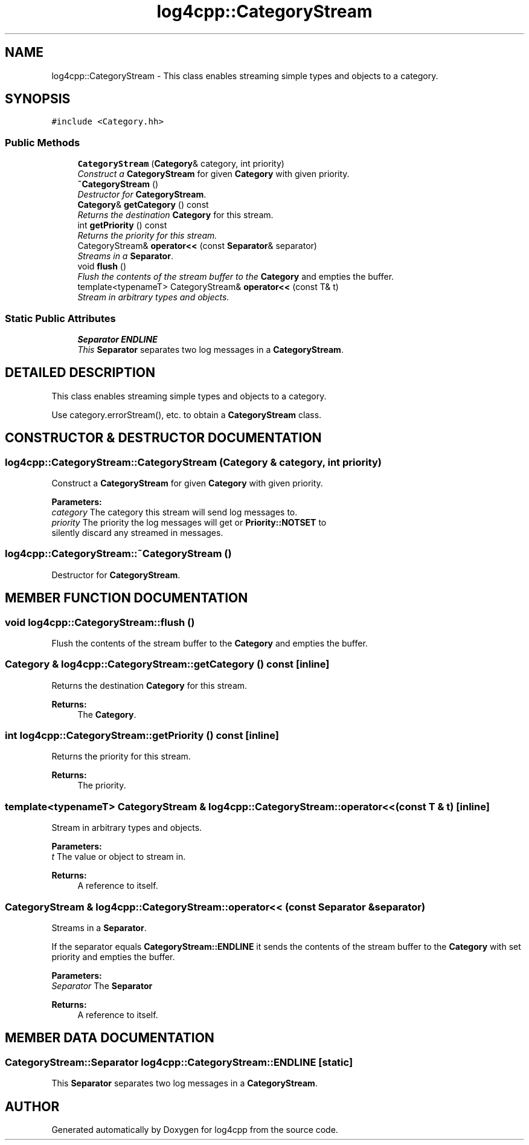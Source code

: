 .TH log4cpp::CategoryStream 3 "22 Dec 2000" "log4cpp" \" -*- nroff -*-
.ad l
.nh
.SH NAME
log4cpp::CategoryStream \- This class enables streaming simple types and objects to a category. 
.SH SYNOPSIS
.br
.PP
\fC#include <Category.hh>\fR
.PP
.SS Public Methods

.in +1c
.ti -1c
.RI "\fBCategoryStream\fR (\fBCategory\fR& category, int priority)"
.br
.RI "\fIConstruct a \fBCategoryStream\fR for given \fBCategory\fR with given priority.\fR"
.ti -1c
.RI "\fB~CategoryStream\fR ()"
.br
.RI "\fIDestructor for \fBCategoryStream\fR.\fR"
.ti -1c
.RI "\fBCategory\fR& \fBgetCategory\fR () const"
.br
.RI "\fIReturns the destination \fBCategory\fR for this stream.\fR"
.ti -1c
.RI "int \fBgetPriority\fR () const"
.br
.RI "\fIReturns the priority for this stream.\fR"
.ti -1c
.RI "CategoryStream& \fBoperator<<\fR (const \fBSeparator\fR& separator)"
.br
.RI "\fIStreams in a \fBSeparator\fR.\fR"
.ti -1c
.RI "void \fBflush\fR ()"
.br
.RI "\fIFlush the contents of the stream buffer to the \fBCategory\fR and empties the buffer.\fR"
.ti -1c
.RI "template<typenameT> CategoryStream& \fBoperator<<\fR (const T& t)"
.br
.RI "\fIStream in arbitrary types and objects.\fR"
.in -1c
.SS Static Public Attributes

.in +1c
.ti -1c
.RI "\fBSeparator\fR \fBENDLINE\fR"
.br
.RI "\fIThis \fBSeparator\fR separates two log messages in a \fBCategoryStream\fR.\fR"
.in -1c
.SH DETAILED DESCRIPTION
.PP 
This class enables streaming simple types and objects to a category.
.PP
Use category.errorStream(), etc. to obtain a \fBCategoryStream\fR class. 
.PP
.SH CONSTRUCTOR & DESTRUCTOR DOCUMENTATION
.PP 
.SS log4cpp::CategoryStream::CategoryStream (\fBCategory\fR & category, int priority)
.PP
Construct a \fBCategoryStream\fR for given \fBCategory\fR with given priority.
.PP
\fBParameters: \fR
.in +1c
.TP
\fB\fIcategory\fR\fR The category this stream will send log messages to. 
.TP
\fB\fIpriority\fR\fR The priority the log messages will get or  \fBPriority::NOTSET\fR to silently discard any streamed in messages. 
.SS log4cpp::CategoryStream::~CategoryStream ()
.PP
Destructor for \fBCategoryStream\fR.
.PP
.SH MEMBER FUNCTION DOCUMENTATION
.PP 
.SS void log4cpp::CategoryStream::flush ()
.PP
Flush the contents of the stream buffer to the \fBCategory\fR and empties the buffer.
.PP
.SS \fBCategory\fR & log4cpp::CategoryStream::getCategory () const\fC [inline]\fR
.PP
Returns the destination \fBCategory\fR for this stream.
.PP
\fBReturns: \fR
.in +1c
 The \fBCategory\fR. 
.SS int log4cpp::CategoryStream::getPriority () const\fC [inline]\fR
.PP
Returns the priority for this stream.
.PP
\fBReturns: \fR
.in +1c
 The priority. 
.SS template<typenameT> CategoryStream & log4cpp::CategoryStream::operator<< (const T & t)\fC [inline]\fR
.PP
Stream in arbitrary types and objects.
.PP
\fBParameters: \fR
.in +1c
.TP
\fB\fIt\fR\fR The value or object to stream in. 
.PP
\fBReturns: \fR
.in +1c
 A reference to itself. 
.SS CategoryStream & log4cpp::CategoryStream::operator<< (const \fBSeparator\fR & separator)
.PP
Streams in a \fBSeparator\fR.
.PP
If the separator equals  \fBCategoryStream::ENDLINE\fR it sends the contents of the stream buffer to the \fBCategory\fR with set priority and empties the buffer. 
.PP
\fBParameters: \fR
.in +1c
.TP
\fB\fISeparator\fR\fR The \fBSeparator\fR 
.PP
\fBReturns: \fR
.in +1c
 A reference to itself. 
.SH MEMBER DATA DOCUMENTATION
.PP 
.SS \fBCategoryStream::Separator\fR log4cpp::CategoryStream::ENDLINE\fC [static]\fR
.PP
This \fBSeparator\fR separates two log messages in a \fBCategoryStream\fR.
.PP


.SH AUTHOR
.PP 
Generated automatically by Doxygen for log4cpp from the source code.